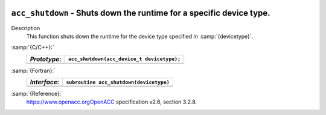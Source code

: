   .. _acc_shutdown:

``acc_shutdown`` - Shuts down the runtime for a specific device type.
*********************************************************************

Description
  This function shuts down the runtime for the device type specified in
  :samp:`{devicetype}`.

:samp:`{C/C++}:`
  ============  ==========================================
  *Prototype*:  ``acc_shutdown(acc_device_t devicetype);``
  ============  ==========================================
  ============  ==========================================

:samp:`{Fortran}:`
  ============  =======================================
  *Interface*:  ``subroutine acc_shutdown(devicetype)``
  ============  =======================================
                ``integer(acc_device_kind) devicetype``
  ============  =======================================

:samp:`{Reference}:`
  https://www.openacc.orgOpenACC specification v2.6, section
  3.2.8.

